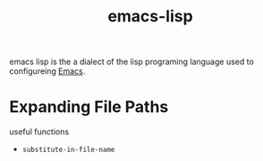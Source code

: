 :PROPERTIES:
:ID:       1e1e33c0-a9b5-4ae7-80cd-431a4a47154f
:END:
#+title: emacs-lisp
emacs lisp is the a dialect of the lisp programing language used to configureing [[id:56a26ff3-eba0-4d5f-9392-1a0758047cfa][Emacs]].

* Expanding File Paths
useful functions
- =substitute-in-file-name=
